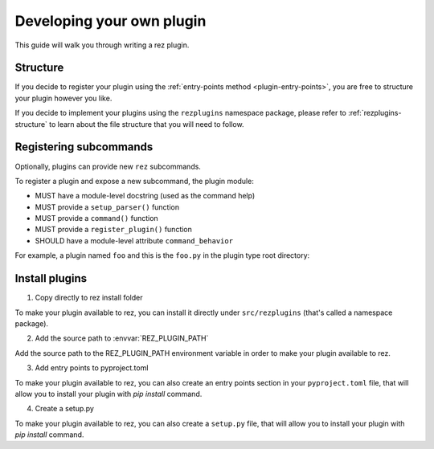 ==========================
Developing your own plugin
==========================

This guide will walk you through writing a rez plugin.

Structure
=========

If you decide to register your plugin using the :ref:`entry-points method <plugin-entry-points>`, you are free
to structure your plugin however you like.

If you decide to implement your plugins using the ``rezplugins`` namespace package, please
refer to :ref:`rezplugins-structure` to learn about the file structure that you will need to follow.

Registering subcommands
=======================

Optionally, plugins can provide new ``rez`` subcommands.

To register a plugin and expose a new subcommand, the plugin module:

- MUST have a module-level docstring (used as the command help)
- MUST provide a ``setup_parser()`` function
- MUST provide a ``command()`` function
- MUST provide a ``register_plugin()`` function
- SHOULD have a module-level attribute ``command_behavior``

For example, a plugin named ``foo`` and this is the ``foo.py`` in the plugin type
root directory:

.. code-block:: python
   :caption: foo.py

   """The docstring for command help, this is required."""
   import argparse

   command_behavior = {
       "hidden": False,   # optional: bool
       "arg_mode": None,  # optional: None, "passthrough", "grouped"
   }


   def setup_parser(parser: argparse.ArgumentParser):
       parser.add_argument("--hello", action="store_true")


   def command(
       opts: argparse.Namespace,
       parser: argparse.ArgumentParser,
       extra_arg_groups: list[list[str]],
   ):
       if opts.hello:
           print("world")


   def register_plugin():
       """This function is your plugin entry point. Rez will call this function."""

       # import here to avoid circular imports.
       from rez.command import Command

       class CommandFoo(Command):
           # This is where you declare the settings the plugin accepts.
           schema_dict = {
               "str_option": str,
               "int_option": int,
           }

           @classmethod
           def name(cls):
               return "foo"

       return CommandFoo

Install plugins
===============

1. Copy directly to rez install folder

To make your plugin available to rez, you can install it directly under
``src/rezplugins`` (that's called a namespace package).

2. Add the source path to :envvar:`REZ_PLUGIN_PATH`

Add the source path to the REZ_PLUGIN_PATH environment variable in order to make your plugin available to rez.

3. Add entry points to pyproject.toml

To make your plugin available to rez, you can also create an entry points section in your
``pyproject.toml`` file, that will allow you to install your plugin with `pip install` command.

.. code-block:: toml
   :caption: pyproject.toml

    [build-system]
    requires = ["hatchling"]
    build-backend = "hatchling.build"

    [project]
    name = "foo"
    version = "0.1.0"

    [project.entry-points."rez.plugins"]
    foo_cmd = "foo"


4. Create a setup.py

To make your plugin available to rez, you can also create a ``setup.py`` file, 
that will allow you to install your plugin with `pip install` command.

.. code-block:: python
   :caption: setup.py

    from setuptools import setup, find_packages

    setup(
        name="foo",
        version="0.1.0",
        package_dir={
            "foo": "foo"
        },
        packages=find_packages(where="."),
        entry_points={
            'rez.plugins': [
                'foo_cmd = foo',
            ]
        }
    )
